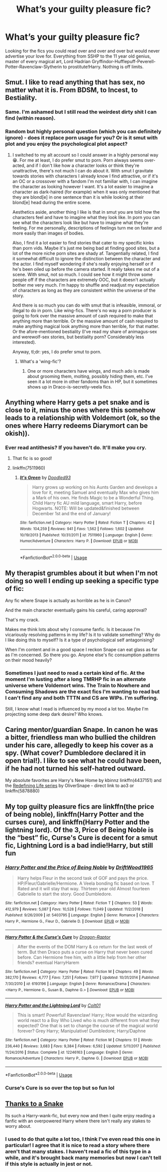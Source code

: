 #+TITLE: What’s your guilty pleasure fic?

* What’s your guilty pleasure fic?
:PROPERTIES:
:Author: ShadowedSilence
:Score: 11
:DateUnix: 1591660050.0
:DateShort: 2020-Jun-09
:FlairText: Misc
:END:
Looking for the fics you could read over and over and over but would never advertise your love for. Everything from SSHP to the 11 year old genius, master of every magical art, Lord Hadrian Gryffindor-Hufflepuff-Peverell-Potter-Ravenclaw-Slytherin to prostitute!Harry. Nothing is off limits.


** Smut. I like to read anything that has sex, no matter what it is. From BDSM, to Incest, to Bestiality.
:PROPERTIES:
:Score: 21
:DateUnix: 1591662212.0
:DateShort: 2020-Jun-09
:END:

*** Same. I'm ashamed but I still read the weirdest dirty shit I can find (within reason).
:PROPERTIES:
:Author: handhandfingersgum
:Score: 11
:DateUnix: 1591663134.0
:DateShort: 2020-Jun-09
:END:


*** Random but highly personal question (which you can definitely ignore) - does it replace porn usage for you? Or is it smut with plot and you enjoy the psychological plot aspect?
:PROPERTIES:
:Author: Bumblerina
:Score: 6
:DateUnix: 1591668114.0
:DateShort: 2020-Jun-09
:END:

**** I switched to my alt account so I could answer in a highly personal way 😁. For me at least, I do prefer smut to porn. Porn always seems over-acted, and if I don't like how a character looks or think they're unattractive, there's not much I can do about it. With smut I gravitate towards stories with characters I already know I find attractive, or if it's an OC or a crossover with a fandom I'm not familiar with, I can imagine the character as looking however I want. It's a lot easier to imagine a character as dark-haired (for example) when it was only mentioned that they are blond[e] in one sentence than it is while looking at their blond[e] head during the entire scene.

Aesthetics aside, another thing I like is that in smut you are told how the characters feel and have to imagine what they look like. In porn you can see what the characters look like but have to imagine what they're feeling. For me personally, descriptions of feelings turn me on faster and more easily than images of bodies.

Also, I find it a lot easier to find stories that cater to my specific kinks than porn vids. Maybe it's just me being bad at finding good sites, but a lot of the more niche porn sites are shady af. Tangentially related, I find it somewhat difficult to ignore the distinction between the character and the actor. I find myself wondering if she's really enjoying herself or if he's been oiled up before the camera started. It really takes me out of a scene. With smut, not so much. I could see how it might throw some people off if the characters are extremely OOC, but it doesn't actually bother me very much. I'm happy to shuffle and readjust my expectation of characters as long as they are consistent within the universe of the story.

And there is so much you can do with smut that is infeasible, immoral, or illegal to do in porn. Like wing-fics. There's no way a porn producer is going to fork over the massive amount of cash required to make that anything more than terrible. Or the massive amount of cash required to make anything magical look anything more than terrible, for that matter. Or the afore-mentioned bestiality (I've read my share of animagus-sex and werewolf-sex stories, but bestiality porn? Considerably less interested).

Anyway, tl;dr: yes, I do prefer smut to porn.
:PROPERTIES:
:Author: IDoNotReallyExistNow
:Score: 15
:DateUnix: 1591683427.0
:DateShort: 2020-Jun-09
:END:

***** What's a 'wing-fic'?
:PROPERTIES:
:Author: iftttAcct2
:Score: 3
:DateUnix: 1591693515.0
:DateShort: 2020-Jun-09
:END:

****** One or more characters have wings, and much ado is made about grooming them, molting, possibly hiding them, etc. I've seen it a lot more in other fandoms than in HP, but it sometimes shows up in Draco-is-secretly-veela fics.
:PROPERTIES:
:Author: IDoNotReallyExistNow
:Score: 3
:DateUnix: 1591710852.0
:DateShort: 2020-Jun-09
:END:


** Anything where Harry gets a pet snake and is close to it, minus the ones where this somehow leads to a relationship with Voldemort (ok, so the ones where Harry redeems Diarymort can be okish)).
:PROPERTIES:
:Author: ABZB
:Score: 12
:DateUnix: 1591661138.0
:DateShort: 2020-Jun-09
:END:

*** Ever read antithesis? If you haven't do. It'll make you cry.
:PROPERTIES:
:Author: otrovik
:Score: 4
:DateUnix: 1591687378.0
:DateShort: 2020-Jun-09
:END:

**** That fic is so good!
:PROPERTIES:
:Author: ShadowedSilence
:Score: 3
:DateUnix: 1591691616.0
:DateShort: 2020-Jun-09
:END:


**** linkffn(7511960)
:PROPERTIES:
:Author: ABZB
:Score: 2
:DateUnix: 1591707225.0
:DateShort: 2020-Jun-09
:END:

***** [[https://www.fanfiction.net/s/7511960/1/][*/It's Green/*]] by [[https://www.fanfiction.net/u/1988707/Doodled93][/Doodled93/]]

#+begin_quote
  Harry grows up working on his Aunts Garden and develops a love for it, meeting Samuel and eventually Max who gives him a Mark of his own. He finds Magic to be a Wonderful Thing. Child Harry fic AU mild language, smart Harry, before Hogwarts. NOTE: Will be updated&finished between December 1st and the end of January!
#+end_quote

^{/Site/:} ^{fanfiction.net} ^{*|*} ^{/Category/:} ^{Harry} ^{Potter} ^{*|*} ^{/Rated/:} ^{Fiction} ^{T} ^{*|*} ^{/Chapters/:} ^{42} ^{*|*} ^{/Words/:} ^{104,259} ^{*|*} ^{/Reviews/:} ^{941} ^{*|*} ^{/Favs/:} ^{1,562} ^{*|*} ^{/Follows/:} ^{1,602} ^{*|*} ^{/Updated/:} ^{10/19/2013} ^{*|*} ^{/Published/:} ^{10/31/2011} ^{*|*} ^{/id/:} ^{7511960} ^{*|*} ^{/Language/:} ^{English} ^{*|*} ^{/Genre/:} ^{Humor/Adventure} ^{*|*} ^{/Characters/:} ^{Harry} ^{P.} ^{*|*} ^{/Download/:} ^{[[http://www.ff2ebook.com/old/ffn-bot/index.php?id=7511960&source=ff&filetype=epub][EPUB]]} ^{or} ^{[[http://www.ff2ebook.com/old/ffn-bot/index.php?id=7511960&source=ff&filetype=mobi][MOBI]]}

--------------

*FanfictionBot*^{2.0.0-beta} | [[https://github.com/tusing/reddit-ffn-bot/wiki/Usage][Usage]]
:PROPERTIES:
:Author: FanfictionBot
:Score: 1
:DateUnix: 1591707241.0
:DateShort: 2020-Jun-09
:END:


** My therapist grumbles about it but when I'm not doing so well I ending up seeking a specific type of fic:

Any fic where Snape is actually as horrible as he is in Canon?

And the main character eventually gains his careful, caring approval?

That's my crack.

Makes me think lots about why I consume fanfic. Is it because I'm vicariously resolving patterns in my life? Is it to validate something? Why do I like doing this to myself? Is it a type of psychological self antagonising?

When I'm content and in a good space I reckon Snape can eat glass as far as I'm concerned. So there you go. Anyone else's fic consumption patterns on their mood heavily?
:PROPERTIES:
:Author: Bumblerina
:Score: 9
:DateUnix: 1591665345.0
:DateShort: 2020-Jun-09
:END:

*** Sometimes I just need to read a certain kind of fic. At the moment I'm lusting after a long TMRHP fic in an alternate universe where Voldemort wins. The Train to Nowhere and Consuming Shadows are the exact fics I'm wanting to read but I can't find any and both TTTN and CS are WIPs. I'm suffering.

Still, I know what I read is influenced by my mood a lot too. Maybe I'm projecting some deep dark desire? Who knows.
:PROPERTIES:
:Author: ShadowedSilence
:Score: 5
:DateUnix: 1591666244.0
:DateShort: 2020-Jun-09
:END:


** Caring mentor/guardian Snape. In canon he was a bitter, friendless man who bullied the children under his care, allegedly to keep his cover as a spy. (What cover? Dumbledore declared it in open trial!). I like to see what he could have been, if he had not turned his self-hatred outward.

My absolute favorites are Harry's New Home by kbinnz linkffn(4437151) and the [[https://archiveofourown.org/series/14893][Redefining Life series]] by OliverSnape - direct link to ao3 or linkffn(5878880)
:PROPERTIES:
:Author: JennaSayquah
:Score: 9
:DateUnix: 1591682361.0
:DateShort: 2020-Jun-09
:END:


** My top guilty pleasure fics are linkffn(the price of being noble), linkffn(Harry Potter and the curses cure), and linkffn(Harry Potter and the lightning lord). Of the 3, Price of Being Noble is the “best” fic, Curse's Cure is decent for a smut fic, Lightning Lord is a bad indie!Harry, but still fun
:PROPERTIES:
:Author: kdbvols
:Score: 5
:DateUnix: 1591667331.0
:DateShort: 2020-Jun-09
:END:

*** [[https://www.fanfiction.net/s/5403795/1/][*/Harry Potter and the Price of Being Noble/*]] by [[https://www.fanfiction.net/u/2036266/DriftWood1965][/DriftWood1965/]]

#+begin_quote
  Harry helps Fleur in the second task of GOF and pays the price. HP/Fleur/Gabrielle/Hermione. A Veela bonding fic based on love. T Rated and it will stay that way. Thirteen year old Almost fourteen Gabrielle to start the story. Good Dumbledore.
#+end_quote

^{/Site/:} ^{fanfiction.net} ^{*|*} ^{/Category/:} ^{Harry} ^{Potter} ^{*|*} ^{/Rated/:} ^{Fiction} ^{T} ^{*|*} ^{/Chapters/:} ^{53} ^{*|*} ^{/Words/:} ^{412,979} ^{*|*} ^{/Reviews/:} ^{5,087} ^{*|*} ^{/Favs/:} ^{10,528} ^{*|*} ^{/Follows/:} ^{11,049} ^{*|*} ^{/Updated/:} ^{11/2/2018} ^{*|*} ^{/Published/:} ^{9/26/2009} ^{*|*} ^{/id/:} ^{5403795} ^{*|*} ^{/Language/:} ^{English} ^{*|*} ^{/Genre/:} ^{Romance} ^{*|*} ^{/Characters/:} ^{Harry} ^{P.,} ^{Hermione} ^{G.,} ^{Fleur} ^{D.,} ^{Gabrielle} ^{D.} ^{*|*} ^{/Download/:} ^{[[http://www.ff2ebook.com/old/ffn-bot/index.php?id=5403795&source=ff&filetype=epub][EPUB]]} ^{or} ^{[[http://www.ff2ebook.com/old/ffn-bot/index.php?id=5403795&source=ff&filetype=mobi][MOBI]]}

--------------

[[https://www.fanfiction.net/s/6193196/1/][*/Harry Potter & the Curse's Cure/*]] by [[https://www.fanfiction.net/u/531670/Dragon-Raptor][/Dragon-Raptor/]]

#+begin_quote
  After the events of the DOM Harry & co return for the last week of term. But then Draco puts a curse on Harry that never been cured before. Can Hermione free him, with a little help from her other friends? eventual HarryHarem
#+end_quote

^{/Site/:} ^{fanfiction.net} ^{*|*} ^{/Category/:} ^{Harry} ^{Potter} ^{*|*} ^{/Rated/:} ^{Fiction} ^{M} ^{*|*} ^{/Chapters/:} ^{49} ^{*|*} ^{/Words/:} ^{382,170} ^{*|*} ^{/Reviews/:} ^{4,777} ^{*|*} ^{/Favs/:} ^{7,251} ^{*|*} ^{/Follows/:} ^{7,977} ^{*|*} ^{/Updated/:} ^{10/31/2014} ^{*|*} ^{/Published/:} ^{7/30/2010} ^{*|*} ^{/id/:} ^{6193196} ^{*|*} ^{/Language/:} ^{English} ^{*|*} ^{/Genre/:} ^{Romance/Drama} ^{*|*} ^{/Characters/:} ^{<Harry} ^{P.,} ^{Hermione} ^{G.,} ^{Susan} ^{B.,} ^{Daphne} ^{G.>} ^{*|*} ^{/Download/:} ^{[[http://www.ff2ebook.com/old/ffn-bot/index.php?id=6193196&source=ff&filetype=epub][EPUB]]} ^{or} ^{[[http://www.ff2ebook.com/old/ffn-bot/index.php?id=6193196&source=ff&filetype=mobi][MOBI]]}

--------------

[[https://www.fanfiction.net/s/12246163/1/][*/Harry Potter and the Lightning Lord/*]] by [[https://www.fanfiction.net/u/6779989/Colt01][/Colt01/]]

#+begin_quote
  This is smart! Powerful! Ravenclaw! Harry; How would the wizarding world react to a Boy Who Lived who is much different from what they expected? One that is set to change the course of the magical world forever? Grey Harry; Manipulative! Dumbledore; Harry/Daphne
#+end_quote

^{/Site/:} ^{fanfiction.net} ^{*|*} ^{/Category/:} ^{Harry} ^{Potter} ^{*|*} ^{/Rated/:} ^{Fiction} ^{M} ^{*|*} ^{/Chapters/:} ^{51} ^{*|*} ^{/Words/:} ^{236,440} ^{*|*} ^{/Reviews/:} ^{3,683} ^{*|*} ^{/Favs/:} ^{9,384} ^{*|*} ^{/Follows/:} ^{6,592} ^{*|*} ^{/Updated/:} ^{5/11/2017} ^{*|*} ^{/Published/:} ^{11/24/2016} ^{*|*} ^{/Status/:} ^{Complete} ^{*|*} ^{/id/:} ^{12246163} ^{*|*} ^{/Language/:} ^{English} ^{*|*} ^{/Genre/:} ^{Romance/Adventure} ^{*|*} ^{/Characters/:} ^{Harry} ^{P.,} ^{Daphne} ^{G.} ^{*|*} ^{/Download/:} ^{[[http://www.ff2ebook.com/old/ffn-bot/index.php?id=12246163&source=ff&filetype=epub][EPUB]]} ^{or} ^{[[http://www.ff2ebook.com/old/ffn-bot/index.php?id=12246163&source=ff&filetype=mobi][MOBI]]}

--------------

*FanfictionBot*^{2.0.0-beta} | [[https://github.com/tusing/reddit-ffn-bot/wiki/Usage][Usage]]
:PROPERTIES:
:Author: FanfictionBot
:Score: 2
:DateUnix: 1591667417.0
:DateShort: 2020-Jun-09
:END:


*** Curse's Cure is so over the top but so fun lol
:PROPERTIES:
:Author: GDenthusiast
:Score: 2
:DateUnix: 1591709816.0
:DateShort: 2020-Jun-09
:END:


** [[https://www.fanfiction.net/s/6926581/1/Thanks-to-a-Snake][Thanks to a Snake]]

Its such a Harry-wank-fic, but every now and then I quite enjoy reading a fanfic with an overpowered Harry where there isn't really any stakes to worry about.
:PROPERTIES:
:Author: EloImFizzy
:Score: 2
:DateUnix: 1591723616.0
:DateShort: 2020-Jun-09
:END:

*** I used to do that quite a lot too, I think I've even read this one in particular! I agree that it is nice to read a story where there aren't that many stakes. I haven't read a fic of this type in a while, and it's brought back many memories but now I can't tell if this style is actually in jest or not.
:PROPERTIES:
:Author: ShadowedSilence
:Score: 1
:DateUnix: 1591736334.0
:DateShort: 2020-Jun-10
:END:
